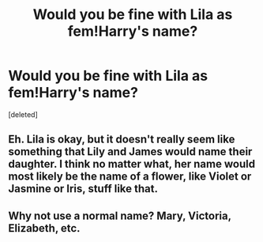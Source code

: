 #+TITLE: Would you be fine with Lila as fem!Harry's name?

* Would you be fine with Lila as fem!Harry's name?
:PROPERTIES:
:Score: 1
:DateUnix: 1501029398.0
:DateShort: 2017-Jul-26
:END:
[deleted]


** Eh. Lila is okay, but it doesn't really seem like something that Lily and James would name their daughter. I think no matter what, her name would most likely be the name of a flower, like Violet or Jasmine or Iris, stuff like that.
:PROPERTIES:
:Author: Johnsmitish
:Score: 2
:DateUnix: 1501030643.0
:DateShort: 2017-Jul-26
:END:


** Why not use a normal name? Mary, Victoria, Elizabeth, etc.
:PROPERTIES:
:Author: Lord_Anarchy
:Score: 2
:DateUnix: 1501030899.0
:DateShort: 2017-Jul-26
:END:
